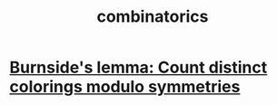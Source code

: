 :PROPERTIES:
:ID:       05e27068-7ab8-4c26-9a83-3cf1b64d1e68
:END:
#+title: combinatorics
* [[https://github.com/JeffreyBenjaminBrown/public_notes_with_github-navigable_links/blob/master/burnside_s_lemma.org][Burnside's lemma: Count distinct colorings modulo symmetries]]
